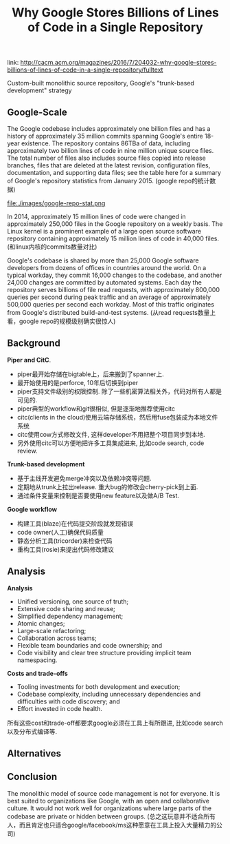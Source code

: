 #+title: Why Google Stores Billions of Lines of Code in a Single Repository

link: http://cacm.acm.org/magazines/2016/7/204032-why-google-stores-billions-of-lines-of-code-in-a-single-repository/fulltext

Custom-built monolithic source repository, Google's "trunk-based development" strategy

** Google-Scale

The Google codebase includes approximately one billion files and has a history of approximately 35 million commits spanning Google's entire 18-year existence. The repository contains 86TBa of data, including approximately two billion lines of code in nine million unique source files. The total number of files also includes source files copied into release branches, files that are deleted at the latest revision, configuration files, documentation, and supporting data files; see the table here for a summary of Google's repository statistics from January 2015. (google repo的统计数据)

file:./images/google-repo-stat.png

In 2014, approximately 15 million lines of code were changed in approximately 250,000 files in the Google repository on a weekly basis. The Linux kernel is a prominent example of a large open source software repository containing approximately 15 million lines of code in 40,000 files. (和linux内核的commits数量对比)

Google's codebase is shared by more than 25,000 Google software developers from dozens of offices in countries around the world. On a typical workday, they commit 16,000 changes to the codebase, and another 24,000 changes are committed by automated systems. Each day the repository serves billions of file read requests, with approximately 800,000 queries per second during peak traffic and an average of approximately 500,000 queries per second each workday. Most of this traffic originates from Google's distributed build-and-test systems. (从read requests数量上看，google repo的规模级别确实很惊人)

** Background

*Piper and CitC*.

- piper最开始存储在bigtable上，后来搬到了spanner上.
- 最开始使用的是perforce, 10年后切换到piper
- piper支持文件级别的权限控制. 除了一些机密算法相关外，代码对所有人都是可见的.
- piper典型的workflow和git很相似, 但是逐渐地推荐使用citc
- citc(clients in the cloud)使用云端存储系统，然后用fuse包装成为本地文件系统
- citc使用cow方式修改文件, 这样developer不用把整个项目同步到本地.
- 另外使用citc可以方便地把许多工具集成进来, 比如code search, code review.

*Trunk-based development*

- 基于主线开发避免merge冲突以及依赖冲突等问题.
- 定期地从trunk上拉出release. 重大bug的修改会cherry-pick到上面.
- 通过条件变量来控制是否要使用new feature以及做A/B Test.

*Google workflow*

- 构建工具(blaze)在代码提交阶段就发现错误
- code owner(人工)确保代码质量
- 静态分析工具(tricorder)来检查代码
- 重构工具(rosie)来提出代码修改建议

** Analysis

*Analysis*
- Unified versioning, one source of truth;
- Extensive code sharing and reuse;
- Simplified dependency management;
- Atomic changes;
- Large-scale refactoring;
- Collaboration across teams;
- Flexible team boundaries and code ownership; and
- Code visibility and clear tree structure providing implicit team namespacing.

*Costs and trade-offs*
- Tooling investments for both development and execution;
- Codebase complexity, including unnecessary dependencies and difficulties with code discovery; and
- Effort invested in code health.

所有这些cost和trade-off都要求google必须在工具上有所跟进, 比如code search以及分布式编译等.

** Alternatives
** Conclusion

The monolithic model of source code management is not for everyone. It is best suited to organizations like Google, with an open and collaborative culture. It would not work well for organizations where large parts of the codebase are private or hidden between groups. (总之这玩意并不适合所有人，而且肯定也只适合google/facebook/ms这种愿意在工具上投入大量精力的公司)
